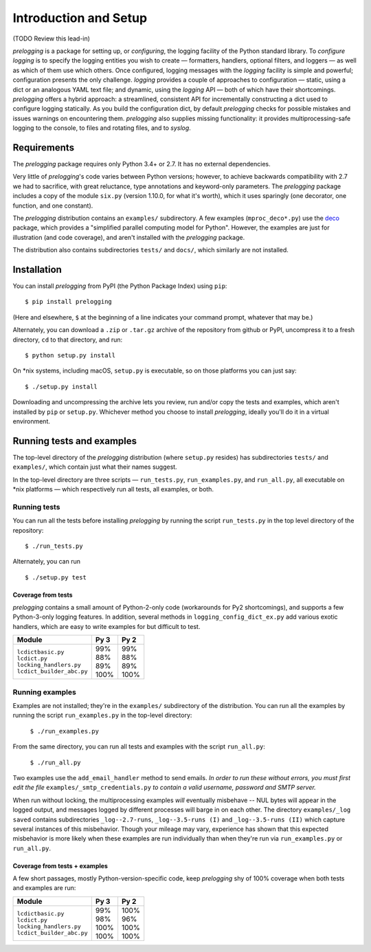 Introduction and Setup
============================================

(TODO Review this lead-in)

`prelogging` is a package for setting up, or *configuring*, the
logging facility of the Python standard library.
To *configure logging* is to specify the logging entities you wish to create —
formatters, handlers, optional filters, and loggers — as well as which of them
use which others. Once configured, logging messages with the `logging` facility
is simple and powerful; configuration presents the only challenge. `logging`
provides a couple of approaches to configuration — static, using a dict or an
analogous YAML text file; and dynamic, using the `logging` API — both of which
have their shortcomings. `prelogging` offers a hybrid approach: a streamlined,
consistent API for incrementally constructing a dict used to configure logging
statically.
As you build the configuration dict, by default `prelogging` checks for possible
mistakes and issues warnings on encountering them. `prelogging` also supplies
missing functionality: it provides multiprocessing-safe logging to the console,
to files and rotating files, and to `syslog`.

Requirements
---------------

The `prelogging` package requires only Python 3.4+ or 2.7. It has no external
dependencies.

Very little of `prelogging`\'s code varies between Python versions; however, to
achieve backwards compatibility with 2.7 we had to sacrifice, with great
reluctance, type annotations and keyword-only parameters. The `prelogging`
package includes a copy of the module ``six.py`` (version 1.10.0, for what it's
worth), which it uses sparingly (one decorator, one function, and one constant).

The `prelogging` distribution contains an ``examples/`` subdirectory. A few
examples (``mproc_deco*.py``) use the `deco <https://github.com/alex-sherman/deco>`_
package, which provides a "simplified parallel computing model for Python".
However, the examples are just for illustration (and code coverage), and aren't
installed with the `prelogging` package.

The distribution also contains subdirectories ``tests/`` and ``docs/``, which
similarly are not installed.

Installation
---------------

You can install `prelogging` from PyPI (the Python Package Index) using ``pip``::

    $ pip install prelogging

(Here and elsewhere, ``$`` at the beginning of a line indicates your command
prompt, whatever that may be.)

Alternately, you can download a ``.zip`` or ``.tar.gz`` archive of the
repository from github or PyPI, uncompress it to a fresh directory, ``cd`` to
that directory, and run::

    $ python setup.py install

On \*nix systems, including macOS, ``setup.py`` is executable, so on those
platforms you can just say::

    $ ./setup.py install

Downloading and uncompressing the archive lets you review, run and/or copy the
tests and examples, which aren't installed by ``pip`` or ``setup.py``. Whichever
method you choose to install `prelogging`, ideally you'll do it in a virtual
environment.


Running tests and examples
------------------------------

The top-level directory of the `prelogging` distribution (where ``setup.py``
resides) has subdirectories ``tests/`` and ``examples/``, which contain just
what their names suggest.

In the top-level directory are three scripts — ``run_tests.py``,
``run_examples.py``, and ``run_all.py``, all executable on \*nix platforms —
which respectively run all tests, all examples, or both.


Running tests
++++++++++++++

You can run all the tests before installing `prelogging` by running the script
``run_tests.py`` in the top level directory of the repository::

    $ ./run_tests.py


Alternately, you can run ::

    $ ./setup.py test


Coverage from tests
~~~~~~~~~~~~~~~~~~~

`prelogging` contains a small amount of Python-2-only code (workarounds
for Py2 shortcomings), and supports a few Python-3-only logging features.
In addition, several methods in ``logging_config_dict_ex.py`` add various
exotic handlers, which are easy to write examples for but difficult to test.

+----------------------------+--------+-------+
|| Module                    || Py 3  || Py 2 |
+============================+========+=======+
|| ``lcdictbasic.py``        || \99%  || \99% |
|| ``lcdict.py``             || \88%  || \88% |
|| ``locking_handlers.py``   || \89%  || \89% |
|| ``lcdict_builder_abc.py`` || 100%  || 100% |
+----------------------------+--------+-------+


Running examples
++++++++++++++++++

Examples are not installed; they're in the ``examples/`` subdirectory of the
distribution. You can run all the examples by running the script
``run_examples.py`` in the top-level directory:

    ``$ ./run_examples.py``

From the same directory, you can run all tests and examples with the script
``run_all.py``:

    ``$ ./run_all.py``

Two examples use the ``add_email_handler`` method to send emails. *In order to
run these without errors, you must first edit the file*
``examples/_smtp_credentials.py`` *to contain a valid username, password and
SMTP server.*

When run without locking, the multiprocessing examples *will* eventually
misbehave -- NUL bytes will appear in the logged output, and messages logged by
different processes will barge in on each other. The directory
``examples/_log saved`` contains subdirectories
``_log--2.7-runs``, ``_log--3.5-runs (I)`` and ``_log--3.5-runs (II)`` which
capture several instances of this misbehavior. Though your mileage
may vary, experience has shown that this expected misbehavior is more likely
when these examples are run individually than when they're run via
``run_examples.py`` or ``run_all.py``.

Coverage from tests + examples
~~~~~~~~~~~~~~~~~~~~~~~~~~~~~~~

A few short passages, mostly Python-version-specific code, keep `prelogging` shy
of 100% coverage when both tests and examples are run:

+----------------------------+--------+-------+
|| Module                    || Py 3  || Py 2 |
+============================+========+=======+
|| ``lcdictbasic.py``        || \99%  || 100% |
|| ``lcdict.py``             || \98%  || \96% |
|| ``locking_handlers.py``   || 100%  || 100% |
|| ``lcdict_builder_abc.py`` || 100%  || 100% |
+----------------------------+--------+-------+
